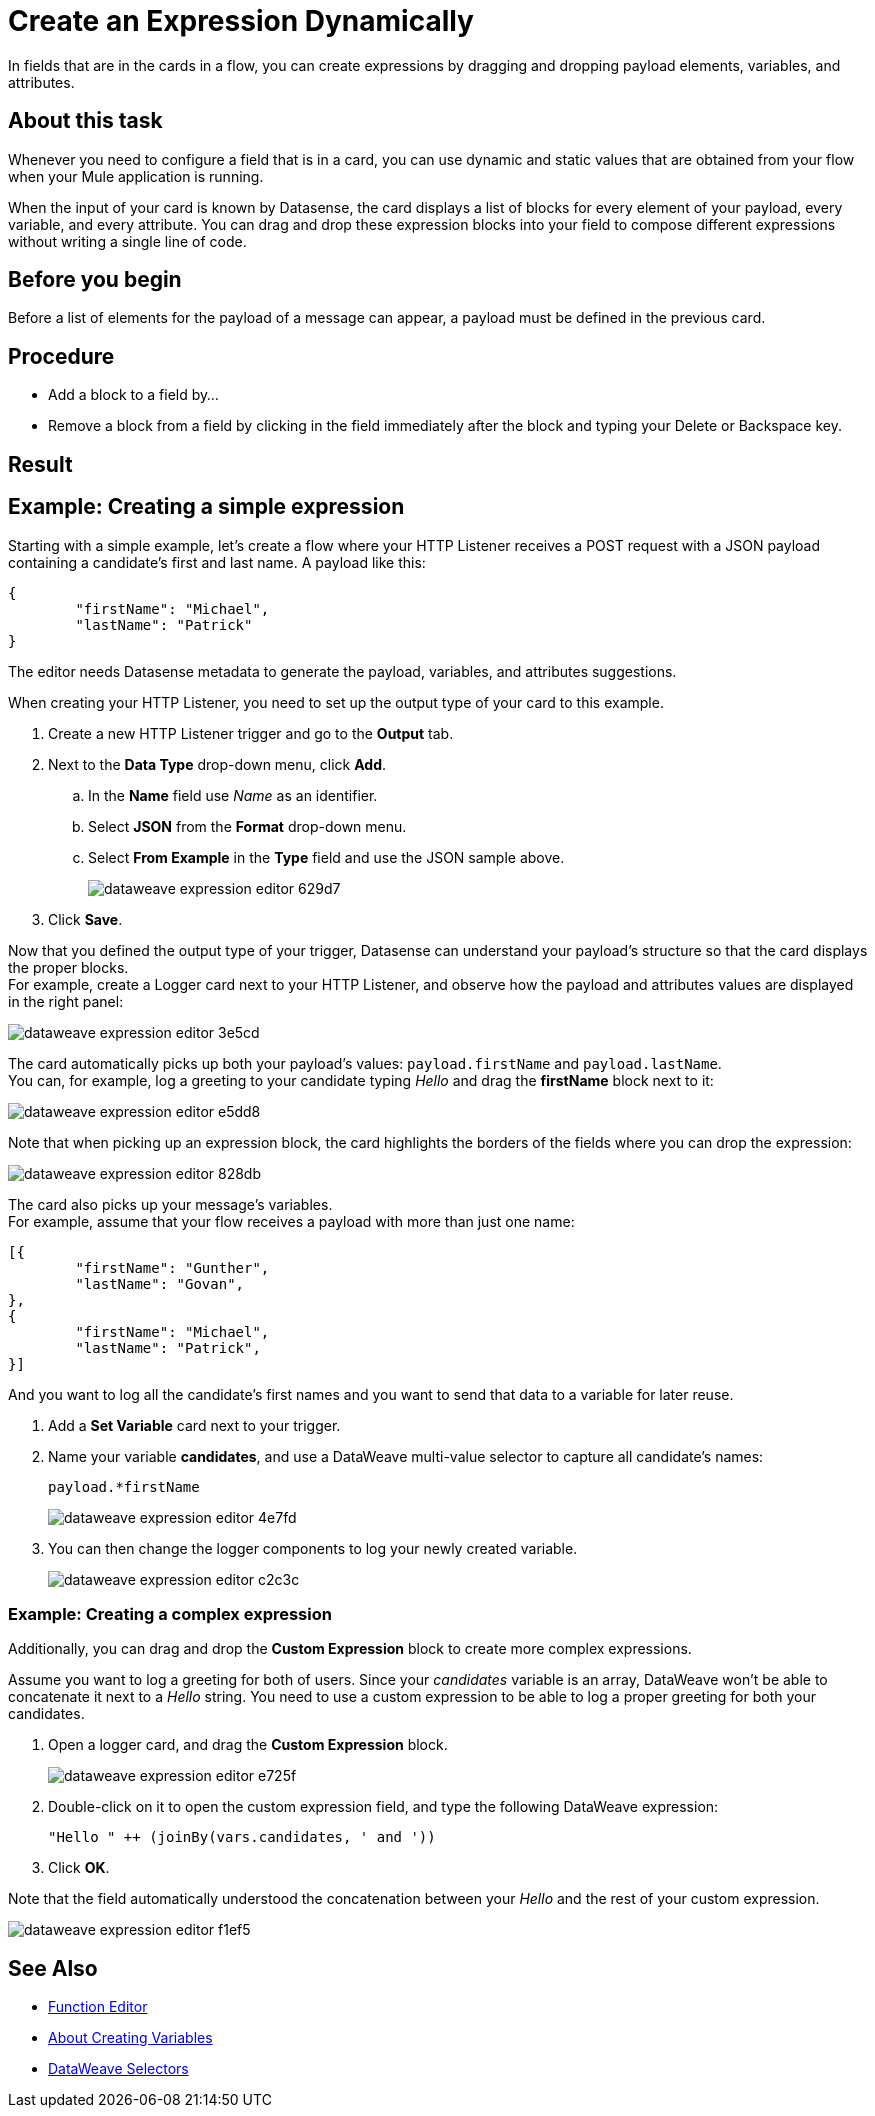 = Create an Expression Dynamically

In fields that are in the cards in a flow, you can create expressions by dragging and dropping payload elements, variables, and attributes.

== About this task


Whenever you need to configure a field that is in a card, you can use dynamic and static values that are obtained from your flow when your Mule application is running.

When the input of your card is known by Datasense, the card displays a list of blocks for every element of your payload, every variable, and every attribute. You can drag and drop these expression blocks into your field to compose different expressions without writing a single line of code.

== Before you begin

Before a list of elements for the payload of a message can appear, a payload must be defined in the previous card.

== Procedure

* Add a block to a field by...
* Remove a block from a field by clicking in the field immediately after the block and typing your Delete or Backspace key.

== Result




== Example: Creating a simple expression

Starting with a simple example, let's create a flow where your HTTP Listener receives a POST request with a JSON payload containing a candidate's first and last name. A payload like this:

[source,JSON,linenums]
----
{
	"firstName": "Michael",
	"lastName": "Patrick"
}
----

The editor needs Datasense metadata to generate the payload, variables, and attributes suggestions.

When creating your HTTP Listener, you need to set up the output type of your card to this example.

. Create a new HTTP Listener trigger and go to the *Output* tab.
. Next to the *Data Type* drop-down menu, click *Add*.
.. In the *Name* field use _Name_ as an identifier.
.. Select *JSON* from the *Format* drop-down menu.
.. Select *From Example* in the *Type* field and use the JSON sample above.
+
image::dataweave-expression-editor-629d7.png[]
. Click *Save*.

Now that you defined the output type of your trigger, Datasense can understand your payload's structure so that the card displays the proper blocks. +
For example, create a Logger card next to your HTTP Listener, and observe how the payload and attributes values are displayed in the right panel:

image::dataweave-expression-editor-3e5cd.png[]

The card automatically picks up both your payload's values: `payload.firstName` and `payload.lastName`. +
You can, for example, log a greeting to your candidate typing _Hello_ and drag the *firstName* block next to it:

image::dataweave-expression-editor-e5dd8.png[]
//_TODO: Add borders to images

Note that when picking up an expression block, the card highlights the borders of the fields where you can drop the expression:

image::dataweave-expression-editor-828db.png[]

The card also picks up your message's variables. +
For example, assume that your flow receives a payload with more than just one name:

[source,java,linenums]
----
[{
        "firstName": "Gunther",
        "lastName": "Govan",
},
{
        "firstName": "Michael",
        "lastName": "Patrick",
}]
----

And you want to log all the candidate's first names and you want to send that data to a variable for later reuse.

. Add a *Set Variable* card next to your trigger.
. Name your variable *candidates*, and use a DataWeave multi-value selector to capture all candidate's names:
+
[source,DataWeave,linenums]
----
payload.*firstName
----
+
image::dataweave-expression-editor-4e7fd.png[]
. You can then change the logger components to log your newly created variable.
+
image::dataweave-expression-editor-c2c3c.png[]

=== Example: Creating a complex expression

Additionally, you can drag and drop the *Custom Expression* block to create more complex expressions.

Assume you want to log a greeting for both of users. Since your _candidates_ variable is an array, DataWeave won't be able to concatenate it next to a _Hello_ string. You need to use a custom expression to be able to log a proper greeting for both your candidates.

. Open a logger card, and drag the *Custom Expression* block.
+
image::dataweave-expression-editor-e725f.png[]
. Double-click on it to open the custom expression field, and type the following DataWeave expression:
+
[source,DataWeave,linenums]
----
"Hello " ++ (joinBy(vars.candidates, ' and '))
----
. Click *OK*.

Note that the field automatically understood the concatenation between your _Hello_ and the rest of your custom expression.

image::dataweave-expression-editor-f1ef5.png[]

== See Also

* xref:function-editor-concept.adoc[Function Editor]
* xref:to-create-and-populate-a-variable.adoc[About Creating Variables]
* xref:mule-runtime::dataweave-selectors.adoc[DataWeave Selectors]

